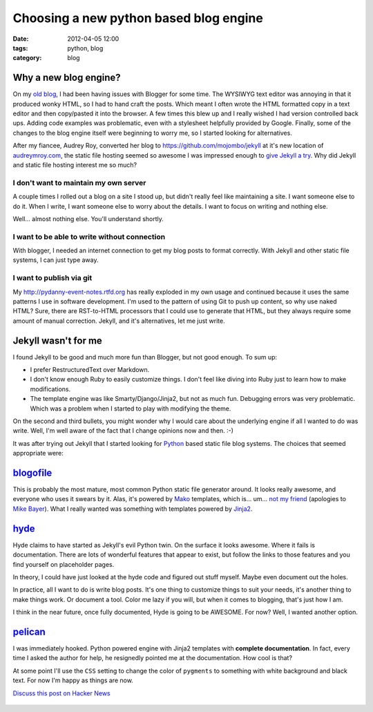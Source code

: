 =======================================
Choosing a new python based blog engine
=======================================

:date: 2012-04-05 12:00
:tags: python, blog
:category: blog

Why a new blog engine?
======================

On my `old blog`_, I had been having issues with Blogger for some time.  The WYSIWYG text editor was annoying in that it produced wonky HTML, so I had to hand craft the posts. Which meant I often wrote the HTML formatted copy in a text editor and then copy/pasted it into the browser. A few times this blew up and I really wished I had version controlled back ups. Adding code examples was problematic, even with a stylesheet helpfully provided by Google. Finally, some of the changes to the blog engine itself were beginning to worry me, so I started looking for alternatives.

After my fiancee, Audrey Roy, converted her blog to `https://github.com/mojombo/jekyll`_ at it's new location of `audreymroy.com`_, the static file hosting seemed so awesome I was impressed enough to `give Jekyll a try`_. Why did Jekyll and static file hosting interest me so much?

I don't want to maintain my own server
-------------------------------------------

A couple times I rolled out a blog on a site I stood up, but didn't really feel like maintaining a site. I want someone else to do it. When I write, I want someone else to worry about the details. I want to focus on writing and nothing else.

Well... almost nothing else. You'll understand shortly.

I want to be able to write without connection
-----------------------------------------------

With blogger, I needed an internet connection to get my blog posts to format correctly. With Jekyll and other static file systems, I can just type away.

I want to publish via git
---------------------------

My http://pydanny-event-notes.rtfd.org has really exploded in my own usage and continued because it uses the same patterns I use in software development. I'm used to the pattern of using Git to push up content, so why use naked HTML? Sure, there are RST-to-HTML processors that I could use to generate that HTML, but they always require some amount of manual correction. Jekyll, and it's alternatives, let me just write.

Jekyll wasn't for me
====================

I found Jekyll to be good and much more fun than Blogger, but not good enough. To sum up:

* I prefer RestructuredText over Markdown.
* I don't know enough Ruby to easily customize things. I don't feel like diving into Ruby just to learn how to make modifications.
* The template engine was like Smarty/Django/Jinja2, but not as much fun. Debugging errors was very problematic. Which was a problem when I started to play with modifying the theme.

On the second and third bullets, you might wonder why I would care about the underlying engine if all I wanted to do was write. Well, I'm well aware of the fact that I change opinions now and then.  :-)

It was after trying out Jekyll that I started looking for Python_ based static file blog systems. The choices that seemed appropriate were:

blogofile_
==========

This is probably the most mature, most common Python static file generator around. It looks really awesome, and everyone who uses it swears by it. Alas, it's powered by Mako_ templates, which is... um... `not my friend`_ (apologies to `Mike Bayer`_). What I really wanted was something with templates powered by Jinja2_.

hyde_
======

Hyde claims to have started as Jekyll's evil Python twin. On the surface it looks awesome. Where it fails is documentation. There are lots of wonderful features that appear to exist, but follow the links to those features and you find yourself on placeholder pages.

In theory, I could have just looked at the hyde code and figured out stuff myself. Maybe even document out the holes. 

In practice, all I want to do is write blog posts. It's one thing to customize things to suit your needs, it's another thing to make things work. Or document a tool. Color me lazy if you will, but when it comes to blogging, that's just how I am.

I think in the near future, once fully documented, Hyde is going to be AWESOME. For now? Well, I wanted another option.

pelican_
==========

I was immediately hooked. Python powered engine with Jinja2 templates with **complete documentation**. In fact, every time I asked the author for help, he resignedly pointed me at the documentation. How cool is that?

At some point I'll use the ``CSS`` setting to change the color of ``pygments`` to something with white background and black text. For now I'm happy as things are now.

.. image:: http://farm8.staticflickr.com/7043/6831339872_10d0c40171.jpg
   :name: PyCon Cartwheel with glass
   :align: center
   :target: http://www.flickr.com/photos/77704901@N05/6831339872/
   
   
`Discuss this post on Hacker News`_

   .. _`Discuss this post on Hacker News`: http://news.ycombinator.com/item?id=3804553
   

.. _`Mike Bayer`: http://techspot.zzzeek.org/2010/12/04/in-response-to-stupid-template-languages/
.. _`not my friend`: http://pydanny.blogspot.com/2010/12/stupid-template-languages.html
.. _`give Jekyll a try`: http://pydanny.com/tried-out-jekyll.html
.. _`audreymroy.com`: http://audreymroy.com
.. _`https://github.com/mojombo/jekyll`: https://github.com/mojombo/jekyll
.. _blogofile: http://www.blogofile.com/
.. _Mako: http://www.makotemplates.org/
.. _Jinja2: http://www.pocoo.org/projects/jinja2/
.. _Python: http://python.org
.. _hyde: http://hyde.github.com/
.. _pelican: http://pelican.readthedocs.org/
.. _`old blog`: http://pydanny.blogspot.com/